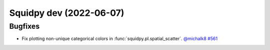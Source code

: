 Squidpy dev (2022-06-07)
========================

Bugfixes
--------

- Fix plotting non-unique categorical colors in :func:`squidpy.pl.spatial_scatter`.
  `@michalk8 <https://github.com/michalk8>`__
  `#561 <https://github.com/scverse/squidpy/pull/561>`__
